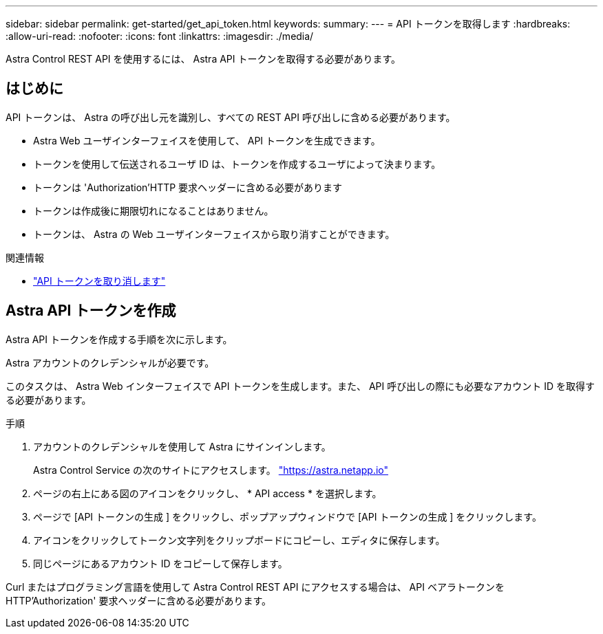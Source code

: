 ---
sidebar: sidebar 
permalink: get-started/get_api_token.html 
keywords:  
summary:  
---
= API トークンを取得します
:hardbreaks:
:allow-uri-read: 
:nofooter: 
:icons: font
:linkattrs: 
:imagesdir: ./media/


[role="lead"]
Astra Control REST API を使用するには、 Astra API トークンを取得する必要があります。



== はじめに

API トークンは、 Astra の呼び出し元を識別し、すべての REST API 呼び出しに含める必要があります。

* Astra Web ユーザインターフェイスを使用して、 API トークンを生成できます。
* トークンを使用して伝送されるユーザ ID は、トークンを作成するユーザによって決まります。
* トークンは 'Authorization'HTTP 要求ヘッダーに含める必要があります
* トークンは作成後に期限切れになることはありません。
* トークンは、 Astra の Web ユーザインターフェイスから取り消すことができます。


.関連情報
* link:../additional/revoke_token.html["API トークンを取り消します"]




== Astra API トークンを作成

Astra API トークンを作成する手順を次に示します。

Astra アカウントのクレデンシャルが必要です。

このタスクは、 Astra Web インターフェイスで API トークンを生成します。また、 API 呼び出しの際にも必要なアカウント ID を取得する必要があります。

.手順
. アカウントのクレデンシャルを使用して Astra にサインインします。
+
Astra Control Service の次のサイトにアクセスします。 https://astra.netapp.io/["https://astra.netapp.io"^]

. ページの右上にある図のアイコンをクリックし、 * API access * を選択します。
. ページで [API トークンの生成 ] をクリックし、ポップアップウィンドウで [API トークンの生成 ] をクリックします。
. アイコンをクリックしてトークン文字列をクリップボードにコピーし、エディタに保存します。
. 同じページにあるアカウント ID をコピーして保存します。


Curl またはプログラミング言語を使用して Astra Control REST API にアクセスする場合は、 API ベアラトークンを HTTP'Authorization' 要求ヘッダーに含める必要があります。
